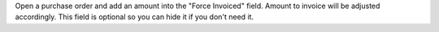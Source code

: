 Open a purchase order and add an amount into the "Force Invoiced" field. Amount to invoice will be adjusted accordingly.
This field is optional so you can hide it if you don't need it.